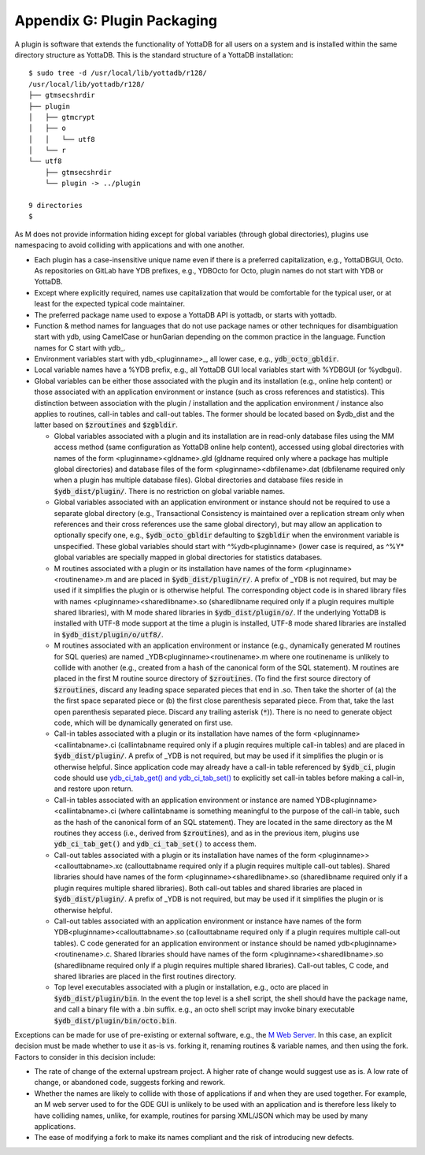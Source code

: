 
===========================================
Appendix G: Plugin Packaging
===========================================

A plugin is software that extends the functionality of YottaDB for all users on a system and is installed within the same directory structure as YottaDB. This is the standard structure of a YottaDB installation:

.. parsed-literal::
   $ sudo tree -d /usr/local/lib/yottadb/r128/
   /usr/local/lib/yottadb/r128/
   ├── gtmsecshrdir
   ├── plugin
   │   ├── gtmcrypt
   │   ├── o
   │   │   └── utf8
   │   └── r
   └── utf8
       ├── gtmsecshrdir
       └── plugin -> ../plugin

   9 directories
   $ 

As M does not provide information hiding except for global variables (through global directories), plugins use namespacing to avoid colliding with applications and with one another.

* Each plugin has a case-insensitive unique name even if there is a preferred capitalization, e.g., YottaDBGUI, Octo. As repositories on GitLab have YDB prefixes, e.g., YDBOcto for Octo, plugin names do not start with YDB or YottaDB.

* Except where explicitly required, names use capitalization that would be comfortable for the typical user, or at least for the expected typical code maintainer.

* The preferred package name used to expose a YottaDB API is yottadb, or starts with yottadb.

* Function & method names for languages that do not use package names or other techniques for disambiguation start with ydb, using CamelCase or hunGarian depending on the common practice in the language. Function names for C start with ydb\_.

* Environment variables start with ydb_<pluginname>_, all lower case, e.g., :code:`ydb_octo_gbldir`.

* Local variable names have a %YDB prefix, e.g., all YottaDB GUI local variables start with %YDBGUI (or %ydbgui).

* Global variables can be either those associated with the plugin and its installation (e.g., online help content) or those associated with an application environment or instance (such as cross references and statistics). This distinction between association with the plugin / installation and the application environment / instance also applies to routines, call-in tables and call-out tables. The former should be located based on $ydb_dist and the latter based on :code:`$zroutines` and :code:`$zgbldir`.

  * Global variables associated with a plugin and its installation are in read-only database files using the MM access method (same configuration as YottaDB online help content), accessed using global directories with names of the form <pluginname><gldname>.gld (gldname required only where a package has multiple global directories) and database files of the form <pluginname><dbfilename>.dat (dbfilename required only when a plugin has multiple database files). Global directories and database files reside in :code:`$ydb_dist/plugin/`. There is no restriction on global variable names.

  * Global variables associated with an application environment or instance should not be required to use a separate global directory (e.g., Transactional Consistency is maintained over a replication stream only when references and their cross references use the same global directory), but may allow an application to optionally specify one, e.g., :code:`$ydb_octo_gbldir` defaulting to :code:`$zgbldir` when the environment variable is unspecified. These global variables should start with ^%ydb<pluginname> (lower case is required, as ^%Y* global variables are specially mapped in global directories for statistics databases.

  * M routines associated with a plugin or its installation have names of the form <pluginname><routinename>.m and are placed in :code:`$ydb_dist/plugin/r/`. A prefix of _YDB is not required, but may be used if it simplifies the plugin or is otherwise helpful. The corresponding object code is in shared library files with names <pluginname><sharedlibname>.so (sharedlibname required only if a plugin requires multiple shared libraries), with M mode shared libraries in :code:`$ydb_dist/plugin/o/`. If the underlying YottaDB is installed with UTF-8 mode support at the time a plugin is installed, UTF-8 mode shared libraries are installed in :code:`$ydb_dist/plugin/o/utf8/`.

  * M routines associated with an application environment or instance (e.g., dynamically generated M routines for SQL queries) are named _YDB<pluginname><routinename>.m where one routinename is unlikely to collide with another (e.g., created from a hash of the canonical form of the SQL statement). M routines are placed in the first M routine source directory of :code:`$zroutines`. (To find the first source directory of :code:`$zroutines`, discard any leading space separated pieces that end in .so. Then take the shorter of (a) the the first space separated piece or (b) the first close parenthesis separated piece. From that, take the last open parenthesis separated piece. Discard any trailing asterisk (:code:`*`)). There is no need to generate object code, which will be dynamically generated on first use.

  * Call-in tables associated with a plugin or its installation have names of the form <pluginname><callintabname>.ci (callintabname required only if a plugin requires multiple call-in tables) and are placed in :code:`$ydb_dist/plugin/`. A prefix of _YDB is not required, but may be used if it simplifies the plugin or is otherwise helpful. Since application code may already have a call-in table referenced by :code:`$ydb_ci`, plugin code should use `ydb_ci_tab_get() and ydb_ci_tab_set() <https://gitlab.com/YottaDB/DB/YDB/issues/370>`_ to explicitly set call-in tables before making a call-in, and restore upon return.

  * Call-in tables associated with an application environment or instance are named YDB<pluginname><callintabname>.ci (where callintabname is something meaningful to the purpose of the call-in table, such as the hash of the canonical form of an SQL statement). They are located in the same directory as the M routines they access (i.e., derived from :code:`$zroutines`), and as in the previous item, plugins use :code:`ydb_ci_tab_get()` and :code:`ydb_ci_tab_set()` to access them.

  * Call-out tables associated with a plugin or its installation have names of the form <pluginname>><callouttabname>.xc (callouttabname required only if a plugin requires multiple call-out tables). Shared libraries should have names of the form <pluginname><sharedlibname>.so (sharedlibname required only if a plugin requires multiple shared libraries). Both call-out tables and shared libraries are placed in :code:`$ydb_dist/plugin/`. A prefix of _YDB is not required, but may be used if it simplifies the plugin or is otherwise helpful.

  * Call-out tables associated with an application environment or instance have names of the form YDB<pluginname><callouttabname>.so (callouttabname required only if a plugin requires multiple call-out tables).  C code generated for an application environment or instance should be named ydb<pluginname><routinename>.c. Shared libraries should have names of the form <pluginname><sharedlibname>.so (sharedlibname required only if a plugin requires multiple shared libraries). Call-out tables, C code, and shared libraries are placed in the first routines directory.

  * Top level executables associated with a plugin or installation, e.g., octo are placed in :code:`$ydb_dist/plugin/bin`. In the event the top level is a shell script, the shell should have the package name, and call a binary file with a .bin suffix. e.g., an octo shell script may invoke binary executable :code:`$ydb_dist/plugin/bin/octo.bin`.

Exceptions can be made for use of pre-existing or external software, e.g., the `M Web Server <https://github.com/shabiel/M-Web-Server/tree/master/src>`_. In this case, an explicit decision must be made whether to use it as-is vs. forking it, renaming routines & variable names, and then using the fork. Factors to consider in this decision include:

* The rate of change of the external upstream project. A higher rate of change would suggest use as is. A low rate of change, or abandoned code, suggests forking and rework.
* Whether the names are likely to collide with those of applications if and when they are used together. For example, an M web server used to for the GDE GUI is unlikely to be used with an application and is therefore less likely to have colliding names, unlike, for example, routines for parsing XML/JSON which may be used by many applications.
* The ease of modifying a fork to make its names compliant and the risk of introducing new defects.

